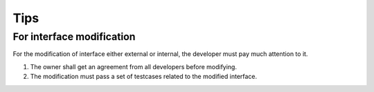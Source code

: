 Tips
====

For interface modification
--------------------------

For the modification of interface either external or internal, the developer must pay much attention to it.

1. The owner shall get an agreement from all developers before modifying.

2. The modification must pass a set of testcases related to the modified interface.
